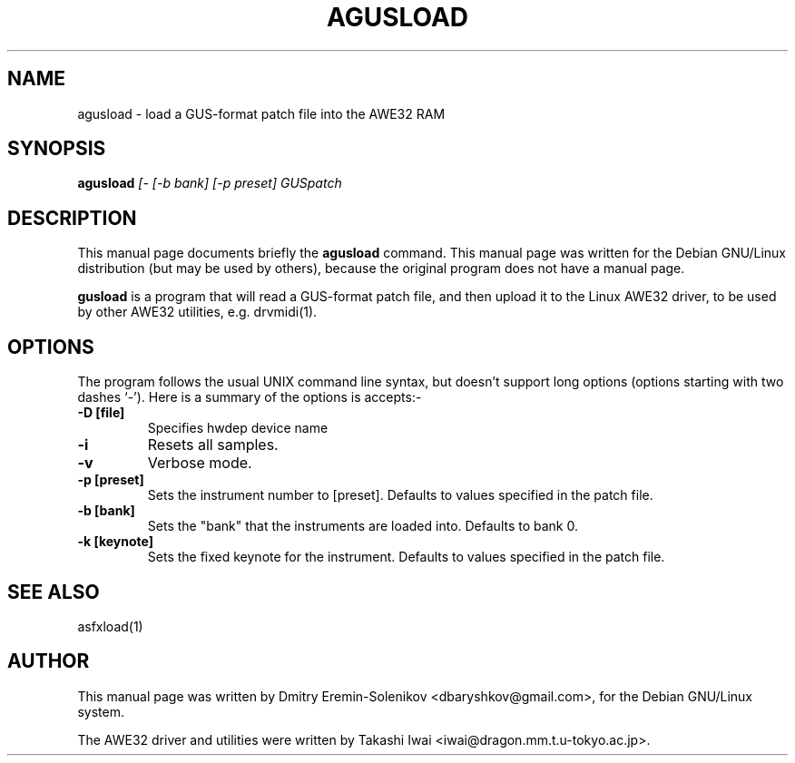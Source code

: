 .TH AGUSLOAD 1 "Mon Feb 17 10:35:23 GMT 1997" "awesfx 0.5.2" "AWE32 manual"
.\" NAME should be all caps, SECTION should be 1-8, maybe w/ subsection
.\" other parms are allowed: see man(7), man(1)
.SH NAME
agusload \- load a GUS-format patch file into the AWE32 RAM
.SH SYNOPSIS
.B agusload
.I [- [-b bank] [-p preset] GUSpatch
.SH DESCRIPTION
This manual page documents briefly the
.BR agusload
command.
This manual page was written for the Debian GNU/Linux distribution
(but may be used by others), because the original program does not
have a manual page.
.PP
.B gusload
is a program that will read a GUS-format patch file, and then upload it to
the Linux AWE32 driver, to be used by other AWE32 utilities, e.g. drvmidi(1).
.SH OPTIONS
The program follows the usual UNIX command line syntax, but doesn't
support long options (options starting with two dashes `-').
Here is a summary of the options is accepts:-
.TP
.B \-D [file]
Specifies hwdep device name
.TP
.B \-i
Resets all samples.
.TP
.B \-v
Verbose mode.
.TP
.B \-p [preset]
Sets the instrument number to [preset]. Defaults to values specified in the
patch file.
.TP
.B \-b [bank]
Sets the "bank" that the instruments are loaded into. Defaults to bank 0.
.TP
.B \-k [keynote]
Sets the fixed keynote for the instrument. Defaults to values specified in
the patch file.
.SH "SEE ALSO"
asfxload(1)
.SH AUTHOR
This manual page was written by Dmitry Eremin-Solenikov <dbaryshkov@gmail.com>,
for the Debian GNU/Linux system.

The AWE32 driver and utilities were written by Takashi Iwai
<iwai@dragon.mm.t.u-tokyo.ac.jp>.

